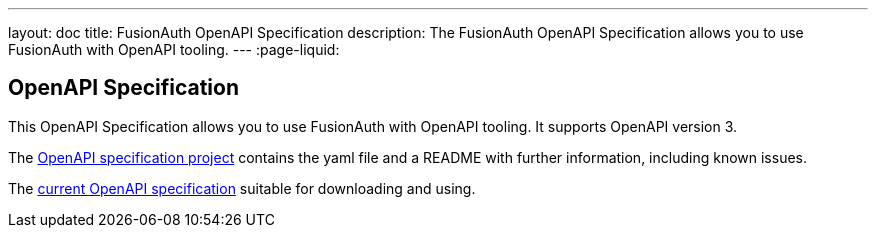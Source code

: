 ---
layout: doc
title: FusionAuth OpenAPI Specification
description: The FusionAuth OpenAPI Specification allows you to use FusionAuth with OpenAPI tooling.
---
:page-liquid:

:sectnumlevels: 0

== OpenAPI Specification

This OpenAPI Specification allows you to use FusionAuth with OpenAPI tooling. It supports OpenAPI version 3.

The https://github.com/FusionAuth/fusionauth-openapi[OpenAPI specification project] contains the yaml file and a README with further information, including known issues.

The https://raw.githubusercontent.com/FusionAuth/fusionauth-openapi/main/openapi.yaml[current OpenAPI specification] suitable for downloading and using.
